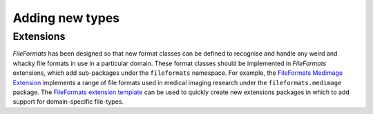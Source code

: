 Adding new types
================

Extensions
----------

*FileFormats* has been designed so that new format classes can be defined to recognise
and handle any weird and whacky file formats in use in a particular domain. These format
classes should be implemented in *FileFormats* extensions, which add sub-packages under
the ``fileformats`` namespace. For example, the
`FileFormats Medimage Extension <https://github.com/ArcanaFramework/fileformats-medimage>`__
implements a range of file formats used in medical imaging research under the
``fileformats.medimage`` package. The
`FileFormats extension template <https://github.com/ArcanaFramework/fileformats-medimage>`__
can be used to quickly create new extensions packages in which to add support for domain-specific
file-types.
